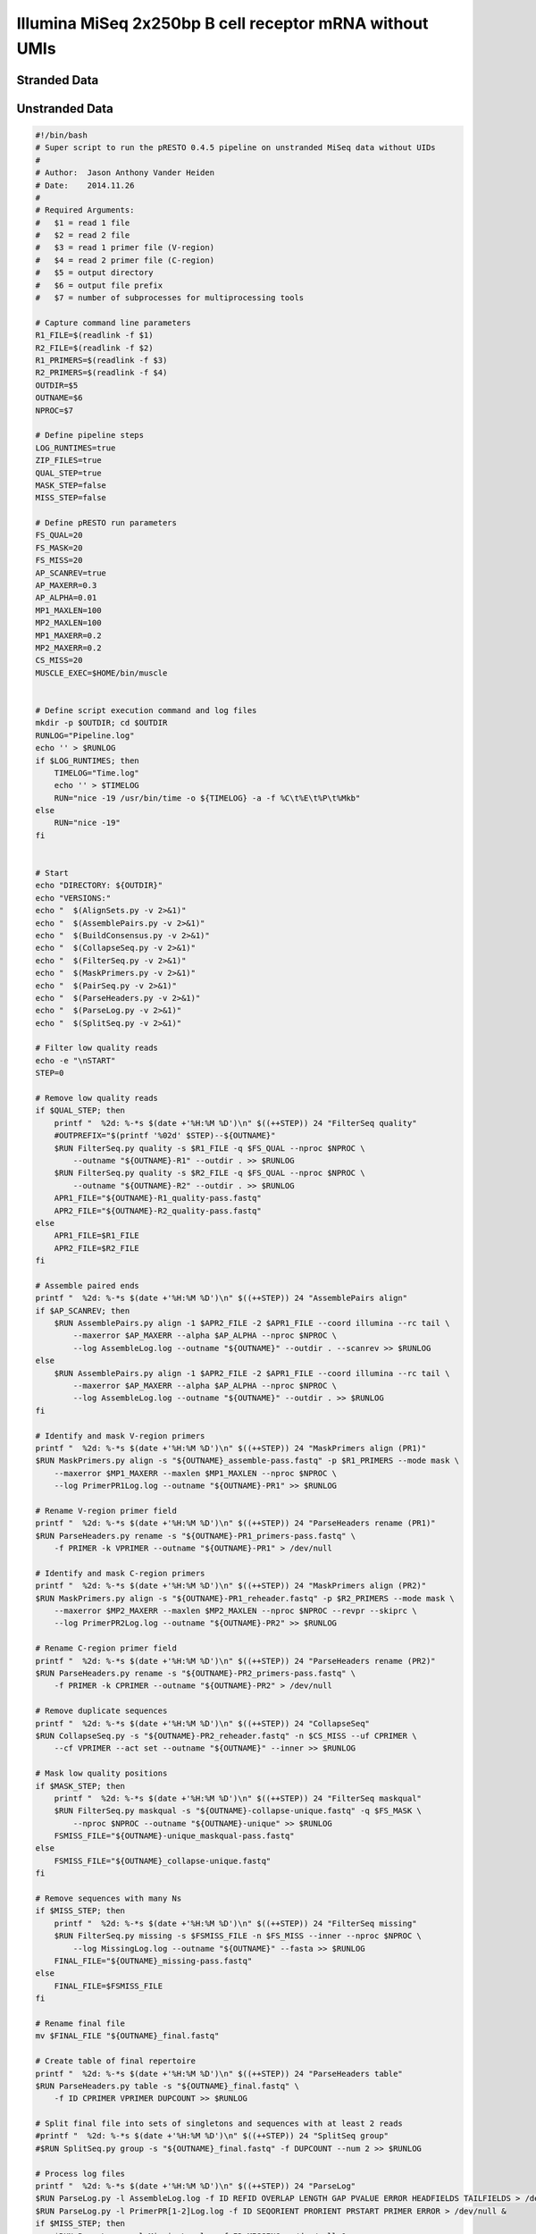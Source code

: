 Illumina MiSeq 2x250bp B cell receptor mRNA without UMIs
================================================================================

Stranded Data
--------------------------------------------------------------------------------

.. todo::

    Example workflow for MiSeq stranded data without UMIs


.. code-block:: bash
    :linenos:

    #!/bin/bash
    # Super script to run the pRESTO 0.4.7 pipeline on MiSeq data without UMIs
    #
    # Author:  Jason Anthony Vander Heiden
    # Date:    2015.05.19
    #
    # Required Arguments:
    #   $1 = read 1 file (C-region start sequence)
    #   $2 = read 2 file (V-region start sequence)
    #   $3 = read 1 primer file
    #   $4 = read 2 primer file
    #   $5 = output directory
    #   $6 = output file prefix
    #   $7 = number of subprocesses for multiprocessing tools

    # Capture command line parameters
    R1_FILE=$(readlink -f $1)
    R2_FILE=$(readlink -f $2)
    R1_PRIMERS=$(readlink -f $3)
    R2_PRIMERS=$(readlink -f $4)
    OUTDIR=$5
    OUTNAME=$6
    NPROC=$7

    # Define pipeline steps
    ZIP_FILES=true
    FILTER_LOWQUAL=true
    REFERENCE_ASSEMBLY=true
    MASK_LOWQUAL=false

    # FilterSeq run parameters
    FS_QUAL=20
    FS_MASK=30

    # MaskPrimers run parameters
    MP_R1_MODE="cut"
    MP_R2_MODE="mask"
    MP_R1_START=17
    MP_R2_START=0
    MP_R1_MAXERR=0.2
    MP_R2_MAXERR=0.2

    # AssemblePairs-align run parameters
    AP_ALN_SCANREV=true
    AP_ALN_MAXERR=0.3
    AP_ALN_MINLEN=8
    AP_ALN_ALPHA=1e-5

    # AssemblePairs-reference run parameters
    AP_REF_MINIDENT=0.5
    AP_REF_EVALUE=1e-5
    AP_REF_MAXHITS=100
    REF_FILE="/scratch2/kleinstein/germlines/IMGT_Human_IGV_ungapped_2014-08-23.fasta"
    #REF_FILE="/scratch2/kleinstein/germlines/IMGT_Mouse_IGV_ungapped_2014-11-22.fasta"
    USEARCH_EXEC=$HOME/bin/usearch

    # CollapseSeq run parameters
    CS_KEEP=true
    CS_MISS=0

    # Define log files
    PIPELINE_LOG="Pipeline.log"
    ERROR_LOG="Pipeline.err"

    # Make output directory and empty log files
    mkdir -p $OUTDIR; cd $OUTDIR
    echo '' > $PIPELINE_LOG
    echo '' > $ERROR_LOG

    # Start
    echo "DIRECTORY: ${OUTDIR}"
    echo "VERSIONS:"
    echo "  $(AlignSets.py --version 2>&1)"
    echo "  $(AssemblePairs.py --version 2>&1)"
    echo "  $(BuildConsensus.py --version 2>&1)"
    echo "  $(ClusterSets.py --version 2>&1)"
    echo "  $(CollapseSeq.py --version 2>&1)"
    echo "  $(ConvertHeaders.py --version 2>&1)"
    echo "  $(FilterSeq.py --version 2>&1)"
    echo "  $(MaskPrimers.py --version 2>&1)"
    echo "  $(PairSeq.py --version 2>&1)"
    echo "  $(ParseHeaders.py --version 2>&1)"
    echo "  $(ParseLog.py --version 2>&1)"
    echo "  $(SplitSeq.py --version 2>&1)"
    echo -e "\nSTART"
    STEP=0

    # Remove low quality reads
    if $FILTER_LOWQUAL; then
        printf "  %2d: %-*s $(date +'%H:%M %D')\n" $((++STEP)) 24 "FilterSeq quality"
        #OUTPREFIX="$(printf '%02d' $STEP)--${OUTNAME}"
        FilterSeq.py quality -s $R1_FILE -q $FS_QUAL --nproc $NPROC \
            --outname "${OUTNAME}-R1" --outdir . --log QualityLogR1.log \
            >> $PIPELINE_LOG  2> $ERROR_LOG
        FilterSeq.py quality -s $R2_FILE -q $FS_QUAL --nproc $NPROC \
            --outname "${OUTNAME}-R2" --outdir . --log QualityLogR2.log  \
            >> $PIPELINE_LOG  2> $ERROR_LOG
        MPR1_FILE="${OUTNAME}-R1_quality-pass.fastq"
        MPR2_FILE="${OUTNAME}-R2_quality-pass.fastq"
    else
        MPR1_FILE=$R1_FILE
        MPR2_FILE=$R2_FILE
    fi

    # Identify primers and UID
    printf "  %2d: %-*s $(date +'%H:%M %D')\n" $((++STEP)) 24 "MaskPrimers score"
    MaskPrimers.py score -s $MPR1_FILE -p $R1_PRIMERS --mode $MP_R1_MODE \
        --start $MP_R1_START --maxerror $MP_R1_MAXERR --nproc $NPROC --log PrimerLogR1.log \
        --outname "${OUTNAME}-R1" --outdir . >> $PIPELINE_LOG 2> $ERROR_LOG
    MaskPrimers.py score -s $MPR2_FILE -p $R2_PRIMERS --mode $MP_R2_MODE \
        --start $MP_R2_START --maxerror $MP_R2_MAXERR --nproc $NPROC --log PrimerLogR2.log \
        --outname "${OUTNAME}-R2" --outdir . >> $PIPELINE_LOG 2> $ERROR_LOG

    # Assign UIDs to read 1 sequences
    printf "  %2d: %-*s $(date +'%H:%M %D')\n" $((++STEP)) 24 "PairSeq"
    PairSeq.py -1 "${OUTNAME}-R2_primers-pass.fastq" -2 "${OUTNAME}-R1_primers-pass.fastq" \
        --coord illumina >> $PIPELINE_LOG 2> $ERROR_LOG

    # Assemble paired ends via mate-pair alignment
    printf "  %2d: %-*s $(date +'%H:%M %D')\n" $((++STEP)) 24 "AssemblePairs align"

    if $AP_ALN_SCANREV; then
        AssemblePairs.py align -1 "${OUTNAME}-R2_primers-pass_pair-pass.fastq" \
            -2 "${OUTNAME}-R1_primers-pass_pair-pass.fastq" --2f PRIMER \
            --coord illumina --rc tail --minlen $AP_ALN_MINLEN --maxerror $AP_ALN_MAXERR \
            --alpha $AP_ALN_ALPHA --nproc $NPROC --log AssembleAlignLog.log \
            --outname "${OUTNAME}-ALN" --scanrev --failed >> $PIPELINE_LOG 2> $ERROR_LOG
    else
        AssemblePairs.py align -1 "${OUTNAME}-R2_primers-pass_pair-pass.fastq" \
            -2 "${OUTNAME}-R1_primers-pass_pair-pass.fastq" --2f PRIMER \
            --coord illumina --rc tail --minlen $AP_ALN_MINLEN --maxerror $AP_ALN_MAXERR \
            --alpha $AP_ALN_ALPHA --nproc $NPROC --log AssembleAlignLog.log \
            --outname "${OUTNAME}-ALN" --failed >> $PIPELINE_LOG 2> $ERROR_LOG
    fi

    # Assemble paired ends via alignment against V-region reference database
    if $REFERENCE_ASSEMBLY; then
        printf "  %2d: %-*s $(date +'%H:%M %D')\n" $((++STEP)) 24 "AssemblePairs reference"
        AssemblePairs.py reference -1 "${OUTNAME}-ALN-1_assemble-fail.fastq" \
            -2 "${OUTNAME}-ALN-2_assemble-fail.fastq" -r $REF_FILE --2f PRIMER --coord illumina \
            --minident $AP_REF_MINIDENT --evalue $AP_REF_EVALUE --maxhits $AP_REF_MAXHITS \
            --nproc $NPROC --log AssembleReferenceLog.log --outname "${OUTNAME}-REF" \
            --exec $USEARCH_EXEC --failed >> $PIPELINE_LOG 2> $ERROR_LOG
        cat "${OUTNAME}-ALN_assemble-pass.fastq" "${OUTNAME}-REF_assemble-pass.fastq" > \
            "${OUTNAME}-CAT_assemble-pass.fastq"
        FS_FILE="${OUTNAME}-CAT_assemble-pass.fastq"
    else
        FS_FILE="${OUTNAME}-ALN_assemble-pass.fastq"
    fi

    # Mask low quality positions
    if $MASK_LOWQUAL; then
        printf "  %2d: %-*s $(date +'%H:%M %D')\n" $((++STEP)) 24 "FilterSeq maskqual"
        FilterSeq.py maskqual -s $FS_FILE -q $FS_MASK --nproc $NPROC \
            --outname "${OUTNAME}-FIN" --log MaskqualLog.log >> $PIPELINE_LOG 2> $ERROR_LOG
        CS_FILE="${OUTNAME}-FIN_maskqual-pass.fastq"
    else
        CS_FILE=$FS_FILE
    fi

    # Remove duplicate sequences
    printf "  %2d: %-*s $(date +'%H:%M %D')\n" $((++STEP)) 24 "CollapseSeq"
    if $CS_KEEP; then
        CollapseSeq.py -s $CS_FILE -n $CS_MISS --uf PRIMER --inner --keepmiss \
        --outname "${OUTNAME}-FIN" >> $PIPELINE_LOG 2> $ERROR_LOG
    else
        CollapseSeq.py -s $CS_FILE -n $CS_MISS --uf PRIMER --inner \
        --outname "${OUTNAME}-FIN" >> $PIPELINE_LOG 2> $ERROR_LOG
    fi

    # Create table of final repertoire
    printf "  %2d: %-*s $(date +'%H:%M %D')\n" $((++STEP)) 24 "ParseHeaders table"
    ParseHeaders.py table -s "${OUTNAME}-FIN_collapse-unique.fastq" \
        -f ID PRIMER DUPCOUNT --outname "Unique" >> $PIPELINE_LOG 2> $ERROR_LOG

    # Process log files
    printf "  %2d: %-*s $(date +'%H:%M %D')\n" $((++STEP)) 24 "ParseLog"
    if $FILTER_LOWQUAL; then
        ParseLog.py -l QualityLogR[1-2].log -f ID QUALITY > /dev/null &
    fi
    ParseLog.py -l PrimerLogR[1-2].log -f ID BARCODE PRIMER ERROR \
        > /dev/null  2> $ERROR_LOG &
    ParseLog.py -l AssembleAlignLog.log -f ID LENGTH OVERLAP ERROR PVALUE FIELDS1 FIELDS2 \
        > /dev/null  2> $ERROR_LOG &
    if $REFERENCE_ASSEMBLY; then
        ParseLog.py -l AssembleReferenceLog.log -f ID REFID LENGTH OVERLAP GAP EVALUE1 EVALUE2 IDENTITY FIELDS1 FIELDS2 \
        > /dev/null  2> $ERROR_LOG &
    fi
    if $MASK_LOWQUAL; then
        ParseLog.py -l MaskqualLog.log -f ID MASKED > /dev/null  2> $ERROR_LOG &
    fi
    wait

    # Zip intermediate and log files
    if $ZIP_FILES; then
        LOG_FILES_ZIP=$(ls *LogR[1-2].log *Log.log)
        tar -zcf LogFiles.tar $LOG_FILES_ZIP
        rm $LOG_FILES_ZIP

        TEMP_FILES_ZIP=$(ls *.fastq | grep -v "collapse-unique.fastq")
        tar -zcf TempFiles.tar $TEMP_FILES_ZIP
        rm $TEMP_FILES_ZIP
    fi

    # End
    printf "DONE\n\n"
    cd ../


Unstranded Data
--------------------------------------------------------------------------------

.. todo::

    Example workflow for MiSeq unstranded data without UMIs


.. code-block:: bash

    #!/bin/bash
    # Super script to run the pRESTO 0.4.5 pipeline on unstranded MiSeq data without UIDs
    #
    # Author:  Jason Anthony Vander Heiden
    # Date:    2014.11.26
    #
    # Required Arguments:
    #   $1 = read 1 file
    #   $2 = read 2 file
    #   $3 = read 1 primer file (V-region)
    #   $4 = read 2 primer file (C-region)
    #   $5 = output directory
    #   $6 = output file prefix
    #   $7 = number of subprocesses for multiprocessing tools

    # Capture command line parameters
    R1_FILE=$(readlink -f $1)
    R2_FILE=$(readlink -f $2)
    R1_PRIMERS=$(readlink -f $3)
    R2_PRIMERS=$(readlink -f $4)
    OUTDIR=$5
    OUTNAME=$6
    NPROC=$7

    # Define pipeline steps
    LOG_RUNTIMES=true
    ZIP_FILES=true
    QUAL_STEP=true
    MASK_STEP=false
    MISS_STEP=false

    # Define pRESTO run parameters
    FS_QUAL=20
    FS_MASK=20
    FS_MISS=20
    AP_SCANREV=true
    AP_MAXERR=0.3
    AP_ALPHA=0.01
    MP1_MAXLEN=100
    MP2_MAXLEN=100
    MP1_MAXERR=0.2
    MP2_MAXERR=0.2
    CS_MISS=20
    MUSCLE_EXEC=$HOME/bin/muscle


    # Define script execution command and log files
    mkdir -p $OUTDIR; cd $OUTDIR
    RUNLOG="Pipeline.log"
    echo '' > $RUNLOG
    if $LOG_RUNTIMES; then
        TIMELOG="Time.log"
        echo '' > $TIMELOG
        RUN="nice -19 /usr/bin/time -o ${TIMELOG} -a -f %C\t%E\t%P\t%Mkb"
    else
        RUN="nice -19"
    fi


    # Start
    echo "DIRECTORY: ${OUTDIR}"
    echo "VERSIONS:"
    echo "  $(AlignSets.py -v 2>&1)"
    echo "  $(AssemblePairs.py -v 2>&1)"
    echo "  $(BuildConsensus.py -v 2>&1)"
    echo "  $(CollapseSeq.py -v 2>&1)"
    echo "  $(FilterSeq.py -v 2>&1)"
    echo "  $(MaskPrimers.py -v 2>&1)"
    echo "  $(PairSeq.py -v 2>&1)"
    echo "  $(ParseHeaders.py -v 2>&1)"
    echo "  $(ParseLog.py -v 2>&1)"
    echo "  $(SplitSeq.py -v 2>&1)"

    # Filter low quality reads
    echo -e "\nSTART"
    STEP=0

    # Remove low quality reads
    if $QUAL_STEP; then
        printf "  %2d: %-*s $(date +'%H:%M %D')\n" $((++STEP)) 24 "FilterSeq quality"
        #OUTPREFIX="$(printf '%02d' $STEP)--${OUTNAME}"
        $RUN FilterSeq.py quality -s $R1_FILE -q $FS_QUAL --nproc $NPROC \
            --outname "${OUTNAME}-R1" --outdir . >> $RUNLOG
        $RUN FilterSeq.py quality -s $R2_FILE -q $FS_QUAL --nproc $NPROC \
            --outname "${OUTNAME}-R2" --outdir . >> $RUNLOG
        APR1_FILE="${OUTNAME}-R1_quality-pass.fastq"
        APR2_FILE="${OUTNAME}-R2_quality-pass.fastq"
    else
        APR1_FILE=$R1_FILE
        APR2_FILE=$R2_FILE
    fi

    # Assemble paired ends
    printf "  %2d: %-*s $(date +'%H:%M %D')\n" $((++STEP)) 24 "AssemblePairs align"
    if $AP_SCANREV; then
        $RUN AssemblePairs.py align -1 $APR2_FILE -2 $APR1_FILE --coord illumina --rc tail \
            --maxerror $AP_MAXERR --alpha $AP_ALPHA --nproc $NPROC \
            --log AssembleLog.log --outname "${OUTNAME}" --outdir . --scanrev >> $RUNLOG
    else
        $RUN AssemblePairs.py align -1 $APR2_FILE -2 $APR1_FILE --coord illumina --rc tail \
            --maxerror $AP_MAXERR --alpha $AP_ALPHA --nproc $NPROC \
            --log AssembleLog.log --outname "${OUTNAME}" --outdir . >> $RUNLOG
    fi

    # Identify and mask V-region primers
    printf "  %2d: %-*s $(date +'%H:%M %D')\n" $((++STEP)) 24 "MaskPrimers align (PR1)"
    $RUN MaskPrimers.py align -s "${OUTNAME}_assemble-pass.fastq" -p $R1_PRIMERS --mode mask \
        --maxerror $MP1_MAXERR --maxlen $MP1_MAXLEN --nproc $NPROC \
        --log PrimerPR1Log.log --outname "${OUTNAME}-PR1" >> $RUNLOG

    # Rename V-region primer field
    printf "  %2d: %-*s $(date +'%H:%M %D')\n" $((++STEP)) 24 "ParseHeaders rename (PR1)"
    $RUN ParseHeaders.py rename -s "${OUTNAME}-PR1_primers-pass.fastq" \
        -f PRIMER -k VPRIMER --outname "${OUTNAME}-PR1" > /dev/null

    # Identify and mask C-region primers
    printf "  %2d: %-*s $(date +'%H:%M %D')\n" $((++STEP)) 24 "MaskPrimers align (PR2)"
    $RUN MaskPrimers.py align -s "${OUTNAME}-PR1_reheader.fastq" -p $R2_PRIMERS --mode mask \
        --maxerror $MP2_MAXERR --maxlen $MP2_MAXLEN --nproc $NPROC --revpr --skiprc \
        --log PrimerPR2Log.log --outname "${OUTNAME}-PR2" >> $RUNLOG

    # Rename C-region primer field
    printf "  %2d: %-*s $(date +'%H:%M %D')\n" $((++STEP)) 24 "ParseHeaders rename (PR2)"
    $RUN ParseHeaders.py rename -s "${OUTNAME}-PR2_primers-pass.fastq" \
        -f PRIMER -k CPRIMER --outname "${OUTNAME}-PR2" > /dev/null

    # Remove duplicate sequences
    printf "  %2d: %-*s $(date +'%H:%M %D')\n" $((++STEP)) 24 "CollapseSeq"
    $RUN CollapseSeq.py -s "${OUTNAME}-PR2_reheader.fastq" -n $CS_MISS --uf CPRIMER \
        --cf VPRIMER --act set --outname "${OUTNAME}" --inner >> $RUNLOG

    # Mask low quality positions
    if $MASK_STEP; then
        printf "  %2d: %-*s $(date +'%H:%M %D')\n" $((++STEP)) 24 "FilterSeq maskqual"
        $RUN FilterSeq.py maskqual -s "${OUTNAME}-collapse-unique.fastq" -q $FS_MASK \
            --nproc $NPROC --outname "${OUTNAME}-unique" >> $RUNLOG
        FSMISS_FILE="${OUTNAME}-unique_maskqual-pass.fastq"
    else
        FSMISS_FILE="${OUTNAME}_collapse-unique.fastq"
    fi

    # Remove sequences with many Ns
    if $MISS_STEP; then
        printf "  %2d: %-*s $(date +'%H:%M %D')\n" $((++STEP)) 24 "FilterSeq missing"
        $RUN FilterSeq.py missing -s $FSMISS_FILE -n $FS_MISS --inner --nproc $NPROC \
            --log MissingLog.log --outname "${OUTNAME}" --fasta >> $RUNLOG
        FINAL_FILE="${OUTNAME}_missing-pass.fastq"
    else
        FINAL_FILE=$FSMISS_FILE
    fi

    # Rename final file
    mv $FINAL_FILE "${OUTNAME}_final.fastq"

    # Create table of final repertoire
    printf "  %2d: %-*s $(date +'%H:%M %D')\n" $((++STEP)) 24 "ParseHeaders table"
    $RUN ParseHeaders.py table -s "${OUTNAME}_final.fastq" \
        -f ID CPRIMER VPRIMER DUPCOUNT >> $RUNLOG

    # Split final file into sets of singletons and sequences with at least 2 reads
    #printf "  %2d: %-*s $(date +'%H:%M %D')\n" $((++STEP)) 24 "SplitSeq group"
    #$RUN SplitSeq.py group -s "${OUTNAME}_final.fastq" -f DUPCOUNT --num 2 >> $RUNLOG

    # Process log files
    printf "  %2d: %-*s $(date +'%H:%M %D')\n" $((++STEP)) 24 "ParseLog"
    $RUN ParseLog.py -l AssembleLog.log -f ID REFID OVERLAP LENGTH GAP PVALUE ERROR HEADFIELDS TAILFIELDS > /dev/null &
    $RUN ParseLog.py -l PrimerPR[1-2]Log.log -f ID SEQORIENT PRORIENT PRSTART PRIMER ERROR > /dev/null &
    if $MISS_STEP; then
        $RUN ParseLog.py -l MissingLog.log -f ID MISSING > /dev/null &
    fi
    wait

    if $ZIP_FILES; then
        tar -cf LogFiles.tar *Log.log
        gzip LogFiles.tar
        rm *Log.log

        tar -cf TempFiles.tar *quality* *duplicate* *undetermined* *reheader* *fail*
        gzip TempFiles.tar
        rm *quality* *duplicate* *undetermined* *reheader* *fail*
    fi

    # End
    printf "DONE\n"
    cd ../


